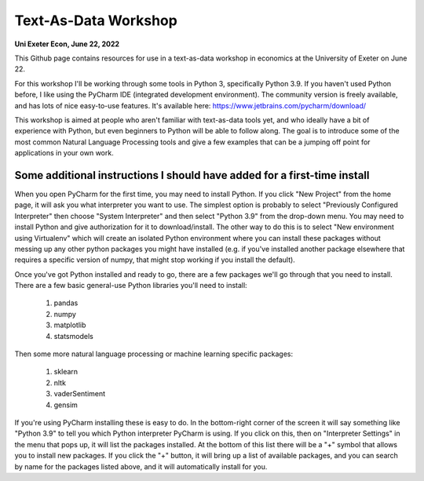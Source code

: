 ------------
Text-As-Data Workshop
------------

**Uni Exeter Econ, June 22, 2022**

This Github page contains resources for use in a text-as-data workshop in economics at the University of Exeter on June 22.

For this workshop I'll be working through some tools in Python 3, specifically Python 3.9. If you haven't used Python before, I like using the PyCharm IDE (integrated development environment). The community version is freely available, and has lots of nice easy-to-use features. It's available here: https://www.jetbrains.com/pycharm/download/

This workshop is aimed at people who aren't familiar with text-as-data tools yet, and who ideally have a bit of experience with Python, but even beginners to Python will be able to follow along. The goal is to introduce some of the most common Natural Language Processing tools and give a few examples that can be a jumping off point for applications in your own work.


**Some additional instructions I should have added for a first-time install**
'''''''''''''''''''''''''''''''''''''''''''''''''''''''''''''''''''''''''''''

When you open PyCharm for the first time, you may need to install Python. If you click "New Project" from the home page, it will ask you what interpreter you want to use. The simplest option is probably to select "Previously Configured Interpreter" then choose "System Interpreter" and then select "Python 3.9" from the drop-down menu. You may need to install Python and give authorization for it to download/install. The other way to do this is to select "New environment using Virtualenv" which will create an isolated Python environment where you can install these packages without messing up any other python packages you might have installed (e.g. if you've installed another package elsewhere that requires a specific version of numpy, that might stop working if you install the default). 

Once you've got Python installed and ready to go, there are a few packages we'll go through that you need to install. There are a few basic general-use Python libraries you'll need to install:

  #. pandas
  #. numpy
  #. matplotlib
  #. statsmodels

Then some more natural language processing or machine learning specific packages:

  #. sklearn
  #. nltk
  #. vaderSentiment
  #. gensim

If you're using PyCharm installing these is easy to do. In the bottom-right corner of the screen it will say something like "Python 3.9" to tell you which Python interpreter PyCharm is using. If you click on this, then on "Interpreter Settings" in the menu that pops up, it will list the packages installed. At the bottom of this list there will be a "+" symbol that allows you to install new packages. If you click the "+" button, it will bring up a list of available packages, and you can search by name for the packages listed above, and it will automatically install for you.
